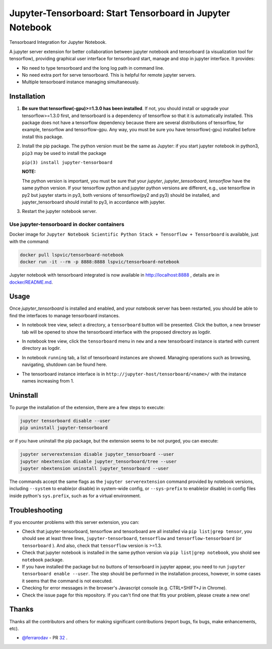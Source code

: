 Jupyter-Tensorboard: Start Tensorboard in Jupyter Notebook
=================================================================

|build-status| |pypi-status| |pypi-pyversions| |tf-versions| |docker-stars|

Tensorboard Integration for Jupyter Notebook.

A jupyter server extension for better collaboration between jupyter notebook and tensorboard (a visualization tool for tensorflow), providing graphical user interface for tensorboard start, manage and stop in jupyter interface. It provides:

* No need to type tensorboard and the long log path in command line.
* No need extra port for serve tensorboard. This is helpful for remote jupyter servers.
* Multiple tensorboard instance managing simultaneously.

Installation
------------

#.  **Be sure that tensorflow(-gpu)>=1.3.0 has been installed**. If not, you should install or upgrade your tensorflow>=1.3.0 first, and tensorboard is a dependency of tensorflow so that it is automatically installed. This package does not have a tensorflow dependency because there are several distributions of tensorflow, for example, tensorflow and tensorflow-gpu. Any way, you must be sure you have tensorflow(-gpu) installed before install this package.

#.  Install the pip package. The python version must be the same as Jupyter: if you start jupyter notebook in python3, ``pip3`` may be used to install the package

    ``pip(3) install jupyter-tensorboard``

    **NOTE:**

    The python version is important, you must be sure that your *jupyter*, *jupyter_tensorboard*, *tensorflow* have the same python version. If your tensorflow python and jupyter python versions are different, e.g., use tensorflow in py2 but jupyter starts in py3, both versions of tensorflow(py2 and py3) should be installed, and jupyter_tensorboard should install to py3, in accordance with jupyter.

#.  Restart the jupyter notebook server.

Use jupyter-tensorboard in docker containers
++++++++++++++++++++++++++++++++++++++++++++

Docker image for ``Jupyter Notebook Scientific Python Stack + Tensorflow + Tensorboard`` is available, just with the command:

.. code-block:: bash

    docker pull lspvic/tensorboard-notebook
    docker run -it --rm -p 8888:8888 lspvic/tensorboard-notebook

Jupyter notebook with tensorboard integrated is now available in http://localhost:8888 , details are in `docker/README.md <https://github.com/lspvic/jupyter_tensorboard/tree/master/docker/>`_.

Usage
-----

Once `jupyter_tensorboard` is installed and enabled, and your notebook server has been restarted, you should be able to find the interfaces to manage tensorboard instances.

- In notebook tree view, select a directory, a ``tensorboard`` button will be presented. Click the button, a new browser tab will be opened to show the tensorboard interface with the proposed directory as logdir.

.. image:: https://github.com/lspvic/jupyter_tensorboard/raw/master/docs/_static/tensorboard_button.png

- In notebook tree view, click the ``tensorboard`` menu in ``new`` and a new tensorboard instance is started with current directory as logdir.

.. image:: https://github.com/lspvic/jupyter_tensorboard/raw/master/docs/_static/tensorboard_menu.png

- In notebook ``running`` tab, a list of tensorboard instances are showed. Managing operations such as browsing, navigating, shutdown  can be found here.

.. image:: https://github.com/lspvic/jupyter_tensorboard/raw/master/docs/_static/tensorboard_list.png

- The tensorboard instance interface is in ``http://jupyter-host/tensorboard/<name>/`` with the instance names increasing from 1.

.. image:: https://github.com/lspvic/jupyter_tensorboard/raw/master/docs/_static/tensorboard_url.png

Uninstall
---------
To purge the installation of the extension, there are a few steps to execute:

.. code:: bash

    jupyter tensorboard disable --user
    pip uninstall jupyter-tensorboard

or if you have uninstall the pip package, but the extension seems to be not purged, you can execute:

.. code:: bash

    jupyter serverextension disable jupyter_tensorboard --user
    jupyter nbextension disable jupyter_tensorboard/tree --user
    jupyter nbextension uninstall jupyter_tensorboard --user

The commands accept the same flags as the ``jupyter serverextension`` command provided by notebook versions, including ``--system`` to enable(or disable) in system-wide config, or ``--sys-prefix`` to enable(or disable) in config files inside python's ``sys.prefix``, such as for a virtual environment.

Troubleshooting
---------------

If you encounter problems with this server extension, you can:

* Check that jupyter-tensorboard, tensorflow and tensorboard are all installed via ``pip list|grep tensor``, you should see at least three lines, ``jupyter-tensorboard``, ``tensorflow`` and ``tensorflow-tensorboard`` (or ``tensorboard`` ). And also, check that ``tensorflow`` version is >=1.3.
* Check that jupyter notebook is installed in the same python version via ``pip list|grep notebook``, you shold see ``notebook`` package.
* If you have installed the package but no buttons of tensorboard in jupyter appear, you need to run ``jupyter tensorboard enable --user``. The step should be performed in the installation process, however, in some cases it seems that the command is not executed.
* Checking for error messages in the browser's Javascript console (e.g. CTRL+SHIFT+J in Chrome).
* Check the issue page for this repository. If you can't find one that fits your problem, please create a new one!

Thanks
------

Thanks all the contributors and others for making significant contributions (report bugs, fix bugs, make enhancements, etc).

* `@ferrarodav <https://github.com/ferrarodav>`_ - PR `32 <https://github.com/lspvic/jupyter_tensorboard/pull/32>`_ .

.. |build-status| image:: https://img.shields.io/travis/lspvic/jupyter_tensorboard.svg
    :target: https://travis-ci.org/lspvic/jupyter_tensorboard

.. |pypi-status| image:: https://img.shields.io/pypi/v/jupyter_tensorboard.svg
    :target: https://pypi.python.org/pypi/jupyter_tensorboard

.. |pypi-pyversions| image:: https://img.shields.io/pypi/pyversions/jupyter_tensorboard.svg
    :target: https://pypi.python.org/pypi/jupyter_tensorboard

.. |tf-versions| image:: https://img.shields.io/badge/tensorflow-%E2%89%A51.3,%E2%89%A41.13-blue.svg
    :target: https://github.com/tensorflow/tensorflow/releases

.. |docker-stars| image:: https://img.shields.io/docker/stars/lspvic/tensorboard-notebook.svg
    :target: https://hub.docker.com/r/lspvic/tensorboard-notebook/
